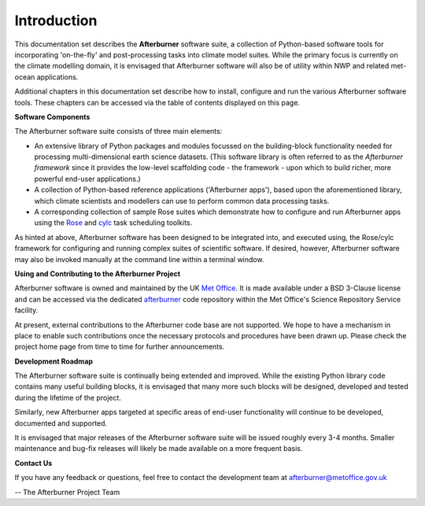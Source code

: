 Introduction
============

This documentation set describes the **Afterburner** software suite, a collection
of Python-based software tools for incorporating 'on-the-fly' and post-processing
tasks into climate model suites. While the primary focus is currently on the climate
modelling domain, it is envisaged that Afterburner software will also be of utility
within NWP and related met-ocean applications.

Additional chapters in this documentation set describe how to install, configure
and run the various Afterburner software tools. These chapters can be accessed
via the table of contents displayed on this page.

**Software Components**

The Afterburner software suite consists of three main elements:

* An extensive library of Python packages and modules focussed on the building-block
  functionality needed for processing multi-dimensional earth science datasets.
  (This software library is often referred to as the *Afterburner framework* since
  it provides the low-level scaffolding code - the framework - upon which to build
  richer, more powerful end-user applications.)

* A collection of Python-based reference applications ('Afterburner apps'), based
  upon the aforementioned library, which climate scientists and modellers can use to
  perform common data processing tasks.

* A corresponding collection of sample Rose suites which demonstrate how to configure
  and run Afterburner apps using the `Rose <http://metomi.github.io/rose/doc/rose.html>`_ 
  and `cylc <http://cylc.github.io/cylc/>`_ task scheduling toolkits.

As hinted at above, Afterburner software has been designed to be integrated into,
and executed using, the Rose/cylc framework for configuring and running complex
suites of scientific software. If desired, however, Afterburner software may also
be invoked manually at the command line within a terminal window.

**Using and Contributing to the Afterburner Project**

Afterburner software is owned and maintained by the UK `Met Office <http://www.metoffice.gov.uk>`_.
It is made available under a BSD 3-Clause license and can be accessed via the dedicated
`afterburner <https://code.metoffice.gov.uk/trac/afterburner/>`_ code repository
within the Met Office's Science Repository Service facility.

At present, external contributions to the Afterburner code base are not supported.
We hope to have a mechanism in place to enable such contributions once the necessary
protocols and procedures have been drawn up. Please check the project home page
from time to time for further announcements.

**Development Roadmap**

The Afterburner software suite is continually being extended and improved. While
the existing Python library code contains many useful building blocks, it is envisaged
that many more such blocks will be designed, developed and tested during the
lifetime of the project.

Similarly, new Afterburner apps targeted at specific areas of end-user functionality
will continue to be developed, documented and supported.

It is envisaged that major releases of the Afterburner software suite will be
issued roughly every 3-4 months. Smaller maintenance and bug-fix releases will
likely be made available on a more frequent basis.

**Contact Us**

If you have any feedback or questions, feel free to contact the development team
at afterburner@metoffice.gov.uk

-- The Afterburner Project Team
